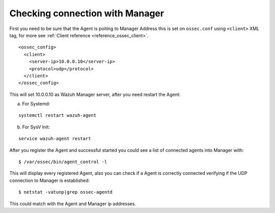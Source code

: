 .. _agent-conection:

Checking connection with Manager
================================

First you need to be sure that the Agent is poiting to Manager Address this is set on ``ossec.conf`` using ``<client>`` XML tag, for more see :ref:`Client reference <reference_ossec_client>`.

::

  <ossec_config>
    <client>
      <server-ip>10.0.0.10</server-ip>
      <protocol>udp</protocol>
    </client>
  </ossec_config>

This will set 10.0.0.10 as Wazuh Manager server, after you need restart the Agent:

a. For Systemd:

::

  systemctl restart wazuh-agent

b. For SysV Init:

::

  service wazuh-agent restart

After you register the Agent and successful started you could see a list of connected agents into Manager with:

::

  $ /var/ossec/bin/agent_control -l

This will display every registered Agent, also you can check if a Agent is correctly connected verifying if the UDP connection to Manager is established:

::

  $ netstat -vatunp|grep ossec-agentd

This could match with the Agent and Manager ip addresses.

